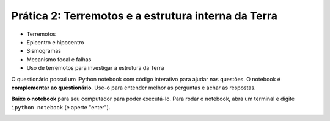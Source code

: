 .. title:: Terremotos e a estrutura interna da Terra
.. _terremotos:

Prática 2: Terremotos e a estrutura interna da Terra
=====================================================

.. raw:: html

    <div class="row">
    <div class="col-md-6">

    <h2>Tópicos</h2>

* Terremotos
* Epicentro e hipocentro
* Sismogramas
* Mecanismo focal e falhas
* Uso de terremotos para investigar a estrutura da Terra

.. raw:: html

    <h2>Questionário</h2>

    <ul class="fa-ul">
    <li><i class="fa-li fa fa-file-text-o fa-fw"></i>
    Veja as questões no <a href="https://docs.google.com/document/d/1IsIyfbxbjKNiKPYMNWebqh67yzP9R4EOD-vWhZdeQ4s/pub">Google Drive</a>
    </li>
    <li><i class="fa-li fa fa-file-pdf-o fa-fw"></i>
    Baixe como PDF: <a href="../_static/pdf/1-ondas-sismicas.pdf">1-ondas-sismicas.pdf</a>
    </li>
    </ul>

.. raw:: html

    </div>
    <div class="col-md-6">

    <h2>IPython notebook</h2>

    <ul class="fa-ul">
    <li><i class="fa-li fa fa-code fa-fw"></i>
    Veja o notebook online: <a href="http://nbviewer.ipython.org/github/lagex/geofisica2/blob/master/notebooks/ondas-sismicas.ipynb">ondas-sismicas.ipynb</a>
    </li>
    <li><i class="fa-li fa fa-download fa-fw"></i>
    Baixe o notebook:
    <a href="https://raw.githubusercontent.com/lagex/geofisica2/master/notebooks/ondas-sismicas.ipynb">ondas-sismicas.ipynb</a>
    </li>
    </ul>

O questionário possui um IPython notebook com código interativo para ajudar nas
questões. O notebook é **complementar ao questionário**. Use-o para entender
melhor as perguntas e achar as respostas.

**Baixe o notebook** para seu computador para poder executá-lo.
Para rodar o notebook, abra um terminal
e digite ``ipython notebook`` (e aperte "enter").

.. image:: ../_static/img/terminal-example.png
    :width: 100%

.. raw:: html

    </div>
    </div>
